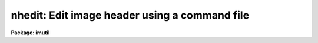 .. _nhedit:

nhedit: Edit image header using a command file
==============================================

**Package: imutil**

.. raw:: html

  </tr></table><p>
  <h3>Name</h3>
  <!-- BeginSection: 'NAME' -->
  <p>
  nhedit - edit or view an image header interactively or using a command file
  </p>
  <!-- EndSection:   'NAME' -->
  <h3>Usage</h3>
  <!-- BeginSection: 'USAGE' -->
  <pre>
  nhedit images fields value comment
  </pre>
  <!-- EndSection:   'USAGE' -->
  <h3>Parameters</h3>
  <!-- BeginSection: 'PARAMETERS' -->
  <dl>
  <dt><b>images</b></dt>
  <!-- Sec='PARAMETERS' Level=0 Label='images' Line='images' -->
  <dd>Template specifying the images to be edited.
  </dd>
  </dl>
  <dl>
  <dt><b>fields</b></dt>
  <!-- Sec='PARAMETERS' Level=0 Label='fields' Line='fields' -->
  <dd>Template specifying the fields to be edited in each image.  The template is
  expanded independently for each image against the set of all fields in the
  image header. Special values for fields includes 'default_pars' that works only
  with a command file; 'add_blank' to add a blank field value with a string as 
  value; 'add_textf' to add a text file content to the header. See description
  for more details.
  </dd>
  </dl>
  <dl>
  <dt><b>value</b></dt>
  <!-- Sec='PARAMETERS' Level=0 Label='value' Line='value' -->
  <dd>Either a string constant or a general expression (if the first character is
  a left parenthesis) to be evaluated to compute the new value of each field.
  With the rename switch the value is the new field name (keyword).
  A single expression is used for all fields.  The special value <tt>"."</tt> causes the
  value of each field to be printed rather than edited.
  </dd>
  </dl>
  <dl>
  <dt><b>comment</b></dt>
  <!-- Sec='PARAMETERS' Level=0 Label='comment' Line='comment' -->
  <dd>String constant for the comment section of the header card. This value will 
  replace the existing comment of a header or clear it if is empty (<tt>""</tt>).
  The special value <tt>"."</tt> causes the field to be printed rather than edited.
  </dd>
  </dl>
  <dl>
  <dt><b>comfile = <tt>""</tt></b></dt>
  <!-- Sec='PARAMETERS' Level=0 Label='comfile' Line='comfile = ""' -->
  <dd>Alternate command file. If specified, the <i>fields</i>, <i>value</i>, and 
  <i>comment</i> parameters are ignored and commands are taken from the named
  file.  See below for a detailed discussion and examples.
  </dd>
  </dl>
  <dl>
  <dt><b>after = <tt>""</tt></b></dt>
  <!-- Sec='PARAMETERS' Level=0 Label='after' Line='after = ""' -->
  <dd>Insert the new field after the named <tt>"pivot keyword"</tt>.   If this keyword
  does not exist in the header, the new keyword is added to the end of the 
  image header.
  </dd>
  </dl>
  <dl>
  <dt><b>before = <tt>""</tt></b></dt>
  <!-- Sec='PARAMETERS' Level=0 Label='before' Line='before = ""' -->
  <dd>Insert the new field before the named <tt>"pivot keyword"</tt>. If this keyword 
  does not exist in the header, the new keyword is added to the end of the 
  image header.
  </dd>
  </dl>
  <dl>
  <dt><b>add = no</b></dt>
  <!-- Sec='PARAMETERS' Level=0 Label='add' Line='add = no' -->
  <dd>Change the operation of the editor from update to add new field. If the
  field already exists it is edited.  If this option is selected the field
  list may name only a single field. The add switch takes precedence
  over the addonly, delete, and rename switches.
  </dd>
  </dl>
  <dl>
  <dt><b>addonly = no</b></dt>
  <!-- Sec='PARAMETERS' Level=0 Label='addonly' Line='addonly = no' -->
  <dd>Change the operation of the editor from update to add a new field. If the
  field already exists it is not changed.  If this option is selected the field
  list may name only a single field. The addonly switch takes precedence over
  the delete and rename switches.
  </dd>
  </dl>
  <dl>
  <dt><b>delete = no</b></dt>
  <!-- Sec='PARAMETERS' Level=0 Label='delete' Line='delete = no' -->
  <dd>Change the operation of the editor from update to delete field.
  The listed fields are deleted from each image.  This takes precedence
  or the rename switch.
  </dd>
  </dl>
  <dl>
  <dt><b>rename = no</b></dt>
  <!-- Sec='PARAMETERS' Level=0 Label='rename' Line='rename = no' -->
  <dd>Change the operation of the editor from update field to rename field.
  The listed fields are renamed in each image if they exist.  The value
  is parameter specifies the new keyword name.  There is
  no error if the field does not exist.  The comment value is ignored
  since this operation only affects the field name.
  </dd>
  </dl>
  <dl>
  <dt><b>verify = yes</b></dt>
  <!-- Sec='PARAMETERS' Level=0 Label='verify' Line='verify = yes' -->
  <dd>Interactively verify all operations which modify the image database.
  The editor will describe the operation to be performed, prompting with the
  new value of the parameter in the case of a field edit.  Type carriage
  return or <tt>"yes"</tt> to complete the operation, or enter a new value explicitly
  as a string.  Respond with <tt>"no"</tt> if you do not wish to change the value of
  the parameter.
  </dd>
  </dl>
  <dl>
  <dt><b>show = yes</b></dt>
  <!-- Sec='PARAMETERS' Level=0 Label='show' Line='show = yes' -->
  <dd>Print a record of each operation which modifies the database upon the standard
  output.  Old values are given as well as new values, making it possible to
  undo an edit operation.
  </dd>
  </dl>
  <dl>
  <dt><b>update = yes</b></dt>
  <!-- Sec='PARAMETERS' Level=0 Label='update' Line='update = yes' -->
  <dd>Enable updating of the image database.  If updating is disabled the edit
  operations are performed in memory but image headers will not be updated
  on disk.
  </dd>
  </dl>
  <!-- EndSection:   'PARAMETERS' -->
  <h3>Description</h3>
  <!-- BeginSection: 'DESCRIPTION' -->
  <p>
  1. Basic Usage
  </p>
  <p>
      The most basic functions of the image header editor are modification and
  inspection of the fields of an image header.  Both the <tt>"standard"</tt> and
  <tt>"user"</tt> fields may be edited in the same fashion, although not all standard
  fields are writable.  For example, to change the value of the standard field
  <tt>"title"</tt> of the image <tt>"m74"</tt> to <tt>"sky flat"</tt> and enter a comment  field we
  would enter the following command.
  </p>
  <p>
  	cl&gt; nhedit m74 title <tt>"sky flat"</tt> <tt>"comment field"</tt>
  </p>
  <p>
  If <i>verify</i> mode is selected the editor will print the old value of the
  field and query with the new value, allowing some other value to be entered
  instead, e.g.:
  </p>
  <pre>
  	cl&gt; nhedit m74 title "sky flat" "comment field"
  	m74,i_title ("old title" -&gt; "sky flat"):
  </pre>
  <p>
  To accept the new value shown to the right of the arrow, type carriage
  return or <tt>"yes"</tt> or <tt>"y"</tt> followed by carriage return.  To continue without
  changing the value of the field in question enter <tt>"no"</tt> or <tt>"n"</tt> followed by
  carriage return.  To enter some other value merely type in the new value.
  If the new value is one of the reserved strings, e.g., <tt>"yes"</tt> or <tt>"no"</tt>,
  enter it preceded by a backslash.  If verification is enabled you will
  also be asked if you want to update the header, once all header fields
  have been edited.  This is your last chance to change your mind before
  the header is modified on disk.  If you respond negatively the image header
  will not be updated, and editing will continue with the next image.
  If the response is <tt>"q"</tt> the editor will exit entirely.
  </p>
  <p>
  To conveniently print the value of the field <tt>"title"</tt> without modifying 
  the image header, we repeat the command with the special value <tt>"."</tt> and <tt>"."</tt> 
  for the comment portion.
  </p>
  <p>
  	cl&gt; nhedit m74 title . .
  </p>
  <p>
  To print (or edit) the values of all header fields a field template may be
  given.
  </p>
  <p>
  	cl&gt; nhedit m74 * . . 
  </p>
  <p>
  To print (or edit) the values of only a few fields the field template may
  be given as a list.
  </p>
  <p>
  	cl&gt; nhedit m74 w0,wpc . .
  </p>
  <p>
  To print the value of one or more fields in a set of images, an image template
  may be given.  Both image templates and field templates may be given if
  desired.
  </p>
  <p>
  	cl&gt; nhedit n1.* exp . .
  </p>
  <p>
  Abbreviations are not permitted for field names, i.e., the given template
  must match the full field name.  Currently, field name matches are case
  insensitive since image headers are often converted to and from FITS headers,
  which are case insensitive.
  </p>
  <p>
  2. Advanced Usage
  </p>
  <p>
      The header editor is capable of performing global edits on entire image
  databases wherein the new value of each field is computed automatically at
  edit time and may depend on the values of other fields in the image header.
  Editing may be performed in either batch or interactive mode.  An audit trail
  may be maintained (via the <i>show</i> switch and i/o redirection), permitting
  restoration of the database in the event of an error.  Trial runs may be made
  with updating disabled, before committing to an actual edit which modifies the
  database.
  </p>
  <p>
  The major editing functions of the <i>nhedit</i> task are the following:
  </p>
  <pre>
  	update		modify the value of a field or fields
  	addonly		add a new field
  	add		add a new field or modify an old one
  	delete		delete a set of fields
  	rename		rename a set of fields
  </pre>
  <p>
  In addition, <i>nhedit</i> may be used merely to inspect the values of the header
  fields, without modification of the image database.
  </p>
  <p>
  2.1 Special header fields
  </p>
  <pre>
      add_blank		Add blank keyword field with optional comment
               ex: nhedit add_blank "    this is a comment with no kw"
      add_textf		Add the content of a text file into the header
               ex: nhedit add_textf "my_text.txt" add+
  </pre>
  <p>
  All keyword addition can be inserted after or before an existent keyword; use
  the 'after' and 'before' parameter.
  </p>
  <p>
  2.2 Input commands from a command file.
  </p>
  <p>
  All header editing command can be put together in a text file and run it as:
  </p>
  <p>
  nhedit file*.fits comfile=command_file.txt
  </p>
  <p>
  2.3 Standard header fields
  </p>
  <p>
      The header editor may be used to access both the standard image header
  fields and any user or application defined fields.  The standard header fields
  currently defined are shown below.  There is no guarantee that the names and/or
  usage of these fields will not change in the future.
  </p>
  <pre>
  	i_ctime		int		create time
  	i_history	string		history comments
  	i_limtime	int		time when min,max last updated
  	i_maxpixval	real		maximum pixel value
  	i_minpixval	real		minimum pixel value
  	i_mtime		int		time of last modify
  	i_naxis		int		number of axes (dimensionality)
  	i_naxis[1-7]	int		length of each axis
  	i_pixfile	string		pathname of pixel storage file
  	i_pixtype	int		pixel datatype code
  	i_title		string		title string
  </pre>
  <p>
  The standard header field names have an <tt>"i_"</tt> prefix to reduce the possibility
  of a name collision with a user field name, and to distinguish the two classes
  of parameters in templates.  The prefix may be omitted provided the simple
  name is unique.
  </p>
  <p>
  2.4 Field name template
  </p>
  <p>
      The form of the field name list or template parameter <i>fields</i> is
  equivalent to that of a filename template except that <tt>"@listfile"</tt> is not
  supported, and of course the template is expanded upon the field name list
  of an image, rather than upon a directory.  Abbreviations are not permitted
  in field names and case is not significant.  Case is ignored in this context
  due to the present internal storage format for the user parameters (FITS),
  which also limits the length of a user field name to 8 characters.
  </p>
  <p>
  2.5 Value expression
  </p>
  <p>
      The <i>value</i> parameter is a string type parameter.  If the first
  character in the string is a left parenthesis the string is interpreted as
  an algebraic expression wherein the operands may be constants, image header
  variables (field names), special variables (defined below), or calls to
  intrinsic functions.  The expression syntax is equivalent to that used in
  the CL and SPP languages.  If the value string is not parenthesized it is
  assumed to be a string constant.  The <i>value</i> string will often contain
  blanks, quotes, parenthesis, etc., and hence must usually be quoted to avoid
  interpretation by the CL rather than by the header editor.
  </p>
  <p>
  For example, the command
  </p>
  <p>
  	cl&gt; nhedit m74 title <tt>"title // ';ss'"</tt> <tt>"."</tt>
  </p>
  <p>
  would change the title to the literal string constant <tt>"title // ';ss'"</tt>,
  whereas the command
  </p>
  <p>
  	cl&gt; nhedit m74 title <tt>"(title // ';ss')"</tt> <tt>"."</tt>
  </p>
  <p>
  would concatenate the string <tt>";ss"</tt> to the old title string.  We require
  parenthesis for expression evaluation to avoid the need to doubly quote
  simple string constant values, which would be even more confusing for the
  user than using parenthesis.  For example, if expressions did not have to
  be parenthesized, the first example in the basic usage section would have
  to be entered as shown below.
  </p>
  <p>
  	cl&gt; nhedit m74 title '<tt>"sky flat"</tt>'	# invalid command
  </p>
  <p>
  Expression evaluation for <i>nhedit</i>, <i>hselect</i>, and similar tasks
  is carried out internally by the FMTIO library routine <b>evexpr</b>.
  For completeness minimal documentation is given here, but the documentation
  for <i>evexpr</i> itself should be consulted if additional detail is required
  or if problems occur.
  </p>
  <p>
  2.5.1 operators
  </p>
  <p>
      The following operators are recognized in value expressions.  With the
  exception of the operators <tt>"?"</tt>, <tt>"?="</tt>, and <tt>"@"</tt>, the operator set is equivalent
  to that available in the CL and SPP languages.
  </p>
  <pre>
  	+  -  *  /		arithmetic operators
  	**			exponentiation
  	//			string concatenation
  	!  -			boolean not, unary negation
  	&lt;  &lt;= &gt;  &gt;=		order comparison (works for strings)
  	== != &amp;&amp; ||		equals, not equals, and, or
  	?=			string equals pattern
  	? :			conditional expression
  	@			reference a variable
  </pre>
  <p>
  The operators <tt>"=="</tt>, <tt>"&amp;&amp;"</tt>, and <tt>"||"</tt> may be abbreviated as <tt>"="</tt>, <tt>"&amp;"</tt>, and <tt>"|"</tt>
  if desired.  The ?= operator performs pattern matching upon strings.
  For example, the boolean expression shown below will be true whenever the
  field <tt>"title"</tt> contains the substring <tt>"sky"</tt>.
  </p>
  <p>
  	(title ?= '*sky*')
  </p>
  <p>
  The conditional expression operator <tt>'?'</tt>, which is patterned after a similar
  operator in C, is used to make IF ELSE like decisions within an expression.
  The syntax is as follows:
  </p>
  <p>
  	&lt;bool_expr&gt; <tt>'?'</tt> &lt;true_expr&gt; <tt>':'</tt> &lt;false_expr&gt; 
  </p>
  <p>
  e.g., the expression
  </p>
  <p>
  	((a &gt; b) ? 1 : 0)
  </p>
  <p>
  has the value 1 if A is greater than B, and 0 otherwise.  The datatypes
  of the true and false expressions need not be the same, unlike a compiled
  language.  Note that if the parenthesis are omitted ambiguous forms of
  the expression are possible, e.g.:
  </p>
  <p>
  	(a &gt; b) ? 1 : a + 1
  </p>
  <p>
  could be interpreted either as
  </p>
  <p>
  	((a &gt; b) ? 1 : a) + 1
  or as
  	(a &gt; b) ? 1 : (a + 1)
  </p>
  <p>
  If the parenthesis are omitted the latter interpretation is assumed.
  </p>
  <p>
  The operator @ must be used to dereference variables that have names with
  funny (nonalphanumeric) characters in them, forcing the variable name to
  be given as a string constant.  For example, the value of the expression
  </p>
  <p>
  	@<tt>"co-flag"</tt>
  </p>
  <p>
  is the value of the variable <tt>"co-flag"</tt>.  If the variable were referenced
  directly by name the <tt>"-"</tt> would be interpreted as the subtraction operator,
  causing an unknown variable reference (e.g., to <tt>"co"</tt>).
  The operand following the @ may be any string valued expression.
  The @ operator is right associative, hence the construct <tt>"@@param"</tt> is the
  value of the parameter named by the value of the parameter <tt>"param"</tt>.
  </p>
  <p>
  An expression may contain operands of datatypes bool, int, real, and string.
  Mixed mode expressions are permitted with automatic type coercion.  Most type
  coercions from boolean or string to other datatypes are illegal.  The boolean
  constants <tt>"yes"</tt> and <tt>"no"</tt> are predefined and may be used within expressions.
  </p>
  <p>
  2.5.2 intrinsic functions
  </p>
  <p>
      A number of standard intrinsic functions are recognized within expressions.
  The set of functions currently supported is shown below.
  </p>
  <pre>
  	abs	acos	asin	atan	atan2	bool	cos
  	exp	int	log	log10	max	min	mod
  	nint	real	sin	sqrt	str	tan	
  </pre>
  <p>
  The trigonometric functions operate in units of degrees rather than radians.
  The <i>min</i> and <i>max</i> functions may have any number of arguments up
  to a maximum of sixteen or so (configurable).  The arguments need not all
  be of the same datatype.
  </p>
  <p>
  A function call may take either of the following forms:
  </p>
  <pre>
  	&lt;identifier&gt; <tt>'('</tt> arglist <tt>')'</tt>
  or
  	&lt;string_expr&gt; <tt>'('</tt> arglist <tt>')'</tt>
  </pre>
  <p>
  The first form is the conventional form found in all programming languages.
  The second permits the generation of function names by string valued
  expressions and might be useful on rare occasions.
  </p>
  <p>
  2.5.3 special operands
  </p>
  <p>
      As noted earlier, expression operands may be constants, variables (header
  fields), function calls, or references to any of the special variables.
  The following special variables are recognized within expressions:
  </p>
  <pre>
  	.		A string constant, used to flag printing
  	$		The value of the "current field"
  	$F		The name of the "current field"
  	$I		The name of the "current image"
  	$T		The current clock time (an integer value)
  </pre>
  <p>
  These builtin variables are especially useful for constructing context
  dependent expressions.  For example, the value of a field may be incremented
  by 100 by assigning it the value <tt>"$ + 100"</tt>.
  </p>
  <!-- EndSection:   'DESCRIPTION' -->
  <h3>Examples</h3>
  <!-- BeginSection: 'EXAMPLES' -->
  <p>
  1. Globally edit the database <tt>"n1"</tt>, setting the value of the string parameter
  <tt>"obs"</tt> to <tt>"sky"</tt> if <tt>"s-flag"</tt> is 1, to <tt>"obj"</tt> otherwise.
  </p>
  <p>
      cl&gt; nhedit n1.* obs '(@<tt>"s-flag"</tt> == 1 ? <tt>"sky"</tt> : <tt>"obj"</tt>)' <tt>"Observation value"</tt>
  </p>
  <p>
  2. Globally edit the same database, replacing the value of the parameter
  <tt>"variance"</tt> by the square root of the original value.
  </p>
  <p>
      cl&gt; nhedit n1.* var '(sqrt(var))' <tt>"Variance value"</tt>
  </p>
  <p>
  3. Replace the values of the fields A and B by the absolute value of the
  original value:
  </p>
  <p>
      cl&gt; nhedit n1.* a,b '(abs($))<tt>' '</tt>Absolute value'
  </p>
  <p>
  4. Add a blank field with a comment after a given field (K5DX).
  </p>
  <p>
      cl&gt; nhedit file.fits add_blank <tt>"INSTRUMENT DESCRIPTION "</tt> after=k5dx add+
    
      Notice the use of the special field value 'add_blank' which will be 
  replaced by a blank keyword in the header.
  </p>
  <p>
  5. Add HISTORY card before a given keyword
  </p>
  <pre>
     cl&gt; nhedit file.fits history \<br>
         "History text from column 9 to 80, no quotes" before=wcsdim add+
  
  </pre>
  <p>
  6. Run a command file through the first 50 extensions
  </p>
  <pre>
  
      cl&gt;  for(i=1;i&lt;51;i=i+1) {
            nhedit("mymef["//i//"]",comfile="home$hh.in")
         }
  
  </pre>
  <p>
  7. Add a text file to the header. This will be put as HISTORY lines with 
  text appropriately split when long lines are encountered. Start putting the
  text after the keyword KEYWN.
  </p>
  <pre>
  
     cl&gt; nhedit add_textf "mytext_file.tx" after=KEYWN add+
  
  
  </pre>
  <p>
  8. Run nhedit through all the extensions in a MEF file. Assuming it is 6, then:
  </p>
  <pre>
  
     cl&gt; for(i=1;i&lt;7;i=i+1)
            nhedit("mymef.fits["//i//"]",comfi="home$myheader.txt")
  
  </pre>
  <p>
  9. Run several fits files with the same set of header commands from the file
  <tt>"hdrc.txt"</tt>.
  </p>
  <p>
     cl&gt; nhedit file*.fits commfile=hdrc.txt
  </p>
  <p>
  As an example the 'hdrc.txt' content can be: (Notice the 'default_pars' command)
  </p>
  <pre>
  # 
  # Sample command file for nhedit task.
  #
  # Establish the default parameters for the rest of the commands.
  
  default_pars upda+ add+ show- veri-
  
  # Notice the use of commas if you desire.
  "DETECTOR" 'Newfirm', "comment string"
  ONELE <tt>'A'</tt> "comment to A"
  # 
  # Now delete a keyword
  ONELE1 del+ show+
  add_blank  "    /blank keyw"
  
  # add a boolean value T
  ONELE1 '(1==1)', "comment to A"
  
     "DETSIZE", '[1:2048,1:2048]'
     "ENVTEM", 1.5600000000000E+01
  
  # Add a field with string value <tt>'T'</tt>
  ONELEi2 <tt>'T'</tt>
  
  bafkeyw1 123.456 "comment to key1" before="WCSDIM" addonly+  show-
  add_blank    "COMMENT FOR A BLANK"  after="FR-SCALE" add+  show-
  history "this is a hist to append"  add+ show-
  history "this is a hist 22 after trim pkey"  after="TRIM" add+ show-
  comment "this is a comment" after="FR-SCALE" add+ show-
  # END OF HDRC.TXT FILE
  
  </pre>
  <!-- EndSection:   'EXAMPLES' -->
  <h3>See also</h3>
  <!-- BeginSection: 'SEE ALSO' -->
  <p>
  hselect, hedit, mkheader, imgets, imheader
  </p>
  
  <!-- EndSection:    'SEE ALSO' -->
  
  <!-- Contents: 'NAME' 'USAGE' 'PARAMETERS' 'DESCRIPTION' 'EXAMPLES' 'SEE ALSO'  -->
  
